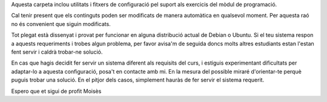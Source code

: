 Aquesta carpeta inclou utilitats i fitxers de configuració pel suport als
exercicis del mòdul de programació.

Cal tenir present que els continguts poden ser modificats de manera
automàtica en qualsevol moment. Per aquesta raó no és convenient que
siguin modificats.

Tot plegat està dissenyat i provat per funcionar en alguna distribució
actual de Debian o Ubuntu. Si el teu sistema respon a aquests requeriments
i trobes algun problema, per favor avisa'm de seguida doncs molts altres
estudiants estan l'estan fent servir i caldrà trobar-ne solució.

En cas que hagis decidit fer servir un sistema diferent als requisits del
curs, i estiguis experimentant dificultats per adaptar-lo a
aquesta configuració, posa't en contacte amb mi. En la mesura
del possible miraré d'orientar-te perquè puguis trobar una solució.
En el pitjor dels casos, simplement hauràs de fer servir el sistema
requerit.

Espero que et sigui de profit
Moisès

